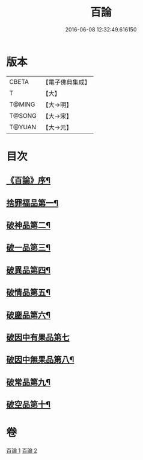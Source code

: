 #+TITLE: 百論 
#+DATE: 2016-06-08 12:32:49.616150

* 版本
 |     CBETA|【電子佛典集成】|
 |         T|【大】     |
 |    T@MING|【大→明】   |
 |    T@SONG|【大→宋】   |
 |    T@YUAN|【大→元】   |

* 目次
** [[file:KR6m0012_001.txt::001-0167c12][《百論》序¶]]
** [[file:KR6m0012_001.txt::001-0168a23][捨罪福品第一¶]]
** [[file:KR6m0012_001.txt::001-0170c12][破神品第二¶]]
** [[file:KR6m0012_001.txt::001-0173b23][破一品第三¶]]
** [[file:KR6m0012_002.txt::002-0174c6][破異品第四¶]]
** [[file:KR6m0012_002.txt::002-0175c12][破情品第五¶]]
** [[file:KR6m0012_002.txt::002-0176b15][破塵品第六¶]]
** [[file:KR6m0012_002.txt::002-0177a29][破因中有果品第七]]
** [[file:KR6m0012_002.txt::002-0178a19][破因中無果品第八¶]]
** [[file:KR6m0012_002.txt::002-0179b9][破常品第九¶]]
** [[file:KR6m0012_002.txt::002-0181a7][破空品第十¶]]

* 卷
[[file:KR6m0012_001.txt][百論 1]]
[[file:KR6m0012_002.txt][百論 2]]

